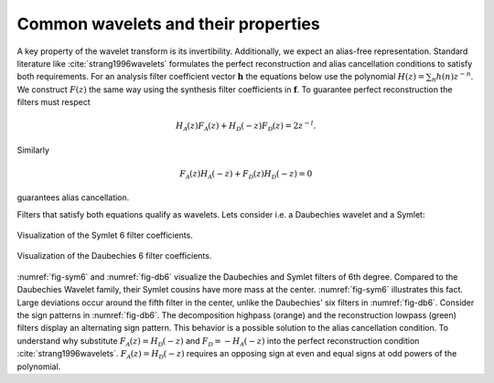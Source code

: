 .. _common-wavelets:

Common wavelets and their properties
------------------------------------

A key property of the wavelet transform is its invertibility. Additionally, we expect an alias-free representation.
Standard literature like :cite:`strang1996wavelets` formulates the perfect reconstruction
and alias cancellation conditions to satisfy both requirements.
For an analysis filter coefficient vector :math:`\mathbf{h}`
the equations below use the polynomial :math:`H(z) = \sum_n h(n)z^{-n}`.
We construct :math:`F(z)` the same way using the synthesis filter coefficients in :math:`\mathbf{f}`.
To guarantee perfect reconstruction the filters must respect

.. math::
    H_\mathcal{A}(z)F_\mathcal{A}(z) + H_\mathcal{D}(-z)F_\mathcal{D}(z) = 2z^{-l}.

Similarly

.. _eq-alias:

.. math::
  F_\mathcal{A}(z)H_\mathcal{A}(-z) + F_\mathcal{D}(z)H_\mathcal{D}(-z) = 0

guarantees alias cancellation.

Filters that satisfy both equations qualify as wavelets. Lets consider i.e. a Daubechies wavelet and a Symlet:

.. _fig-sym6:

.. figure:: figures/sym6.png
   :scale: 45 %
   :alt: sym6 filter values
   :align: center

   Visualization of the Symlet 6 filter coefficients.


.. _fig-db6:

.. figure:: figures/db6.png
   :scale: 45 %
   :alt: 2d wavelet packet transform computation diagram.
   :align: center

   Visualization of the Daubechies 6 filter coefficients.

:numref:`fig-sym6` and :numref:`fig-db6` visualize the Daubechies and Symlet filters of 6th degree.
Compared to the Daubechies Wavelet family, their Symlet cousins have more mass at the center.
:numref:`fig-sym6` illustrates this fact. Large deviations occur around the fifth filter in the center,
unlike the Daubechies' six filters in :numref:`fig-db6`.
Consider the sign patterns in :numref:`fig-db6`.
The decomposition highpass (orange) and the reconstruction lowpass (green) filters display an alternating sign pattern.
This behavior is a possible solution to the alias cancellation condition.
To understand why substitute :math:`F_\mathcal{A}(z) = H_\mathcal{D}(-z)` and :math:`F_\mathcal{D} = -H_\mathcal{A}(-z)`
into the perfect reconstruction condition :cite:`strang1996wavelets`.
:math:`F_\mathcal{A}(z) = H_\mathcal{D}(-z)` requires an opposing sign
at even and equal signs at odd powers of the polynomial.
